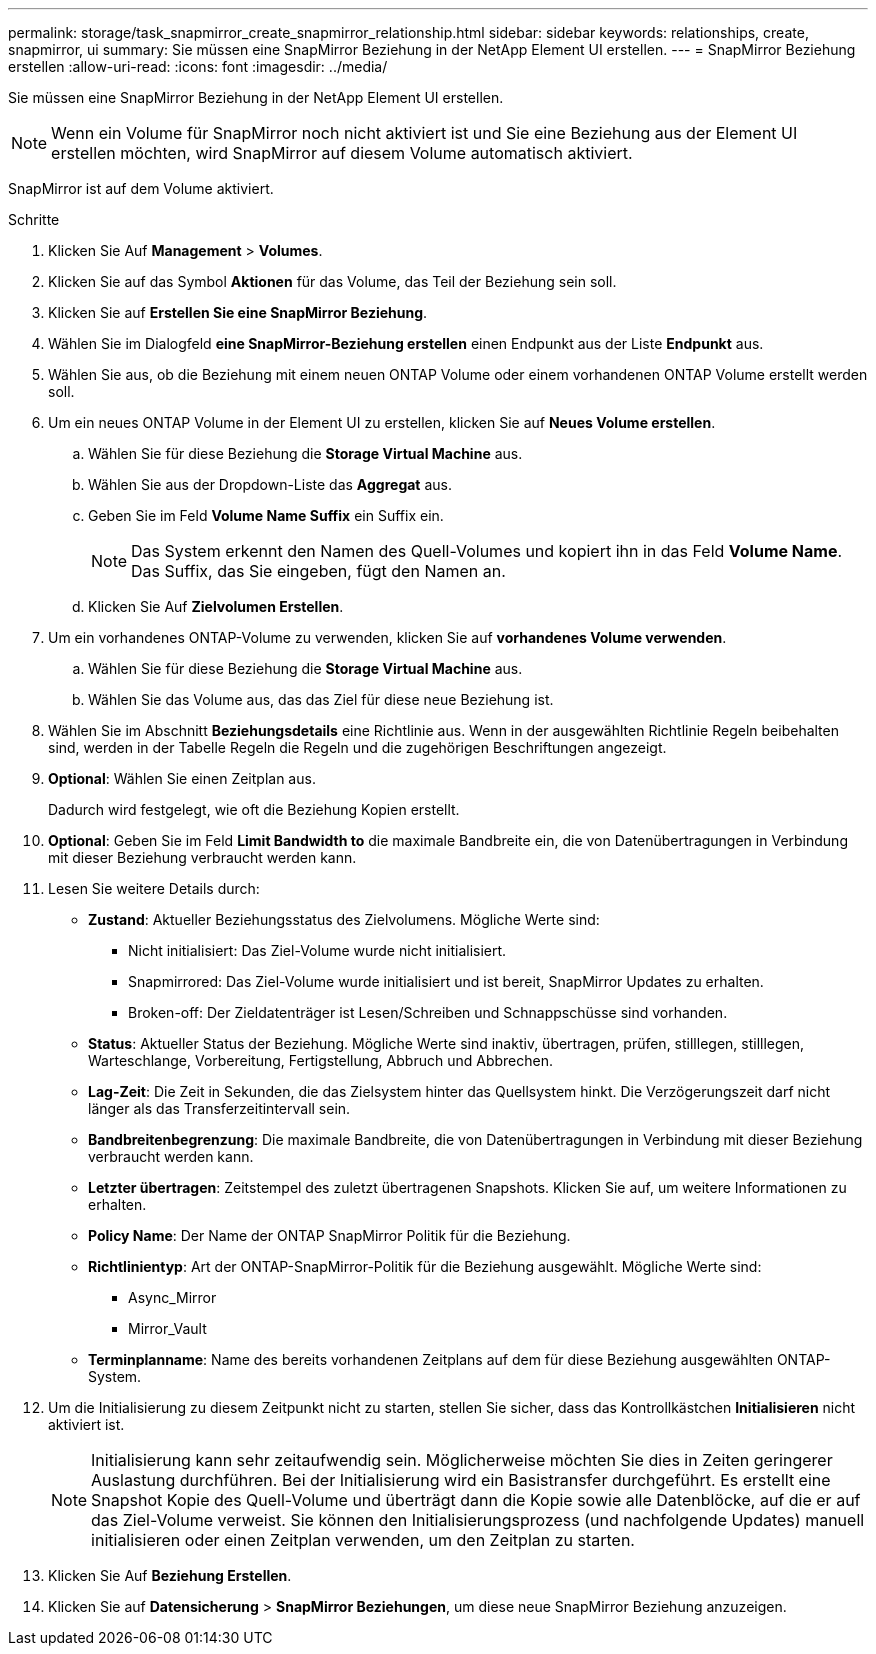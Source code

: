 ---
permalink: storage/task_snapmirror_create_snapmirror_relationship.html 
sidebar: sidebar 
keywords: relationships, create, snapmirror, ui 
summary: Sie müssen eine SnapMirror Beziehung in der NetApp Element UI erstellen. 
---
= SnapMirror Beziehung erstellen
:allow-uri-read: 
:icons: font
:imagesdir: ../media/


[role="lead"]
Sie müssen eine SnapMirror Beziehung in der NetApp Element UI erstellen.


NOTE: Wenn ein Volume für SnapMirror noch nicht aktiviert ist und Sie eine Beziehung aus der Element UI erstellen möchten, wird SnapMirror auf diesem Volume automatisch aktiviert.

SnapMirror ist auf dem Volume aktiviert.

.Schritte
. Klicken Sie Auf *Management* > *Volumes*.
. Klicken Sie auf das Symbol *Aktionen* für das Volume, das Teil der Beziehung sein soll.
. Klicken Sie auf *Erstellen Sie eine SnapMirror Beziehung*.
. Wählen Sie im Dialogfeld *eine SnapMirror-Beziehung erstellen* einen Endpunkt aus der Liste *Endpunkt* aus.
. Wählen Sie aus, ob die Beziehung mit einem neuen ONTAP Volume oder einem vorhandenen ONTAP Volume erstellt werden soll.
. Um ein neues ONTAP Volume in der Element UI zu erstellen, klicken Sie auf *Neues Volume erstellen*.
+
.. Wählen Sie für diese Beziehung die *Storage Virtual Machine* aus.
.. Wählen Sie aus der Dropdown-Liste das *Aggregat* aus.
.. Geben Sie im Feld *Volume Name Suffix* ein Suffix ein.
+

NOTE: Das System erkennt den Namen des Quell-Volumes und kopiert ihn in das Feld *Volume Name*. Das Suffix, das Sie eingeben, fügt den Namen an.

.. Klicken Sie Auf *Zielvolumen Erstellen*.


. Um ein vorhandenes ONTAP-Volume zu verwenden, klicken Sie auf *vorhandenes Volume verwenden*.
+
.. Wählen Sie für diese Beziehung die *Storage Virtual Machine* aus.
.. Wählen Sie das Volume aus, das das Ziel für diese neue Beziehung ist.


. Wählen Sie im Abschnitt *Beziehungsdetails* eine Richtlinie aus. Wenn in der ausgewählten Richtlinie Regeln beibehalten sind, werden in der Tabelle Regeln die Regeln und die zugehörigen Beschriftungen angezeigt.
. *Optional*: Wählen Sie einen Zeitplan aus.
+
Dadurch wird festgelegt, wie oft die Beziehung Kopien erstellt.

. *Optional*: Geben Sie im Feld *Limit Bandwidth to* die maximale Bandbreite ein, die von Datenübertragungen in Verbindung mit dieser Beziehung verbraucht werden kann.
. Lesen Sie weitere Details durch:
+
** *Zustand*: Aktueller Beziehungsstatus des Zielvolumens. Mögliche Werte sind:
+
*** Nicht initialisiert: Das Ziel-Volume wurde nicht initialisiert.
*** Snapmirrored: Das Ziel-Volume wurde initialisiert und ist bereit, SnapMirror Updates zu erhalten.
*** Broken-off: Der Zieldatenträger ist Lesen/Schreiben und Schnappschüsse sind vorhanden.


** *Status*: Aktueller Status der Beziehung. Mögliche Werte sind inaktiv, übertragen, prüfen, stilllegen, stilllegen, Warteschlange, Vorbereitung, Fertigstellung, Abbruch und Abbrechen.
** *Lag-Zeit*: Die Zeit in Sekunden, die das Zielsystem hinter das Quellsystem hinkt. Die Verzögerungszeit darf nicht länger als das Transferzeitintervall sein.
** *Bandbreitenbegrenzung*: Die maximale Bandbreite, die von Datenübertragungen in Verbindung mit dieser Beziehung verbraucht werden kann.
** *Letzter übertragen*: Zeitstempel des zuletzt übertragenen Snapshots. Klicken Sie auf, um weitere Informationen zu erhalten.
** *Policy Name*: Der Name der ONTAP SnapMirror Politik für die Beziehung.
** *Richtlinientyp*: Art der ONTAP-SnapMirror-Politik für die Beziehung ausgewählt. Mögliche Werte sind:
+
*** Async_Mirror
*** Mirror_Vault


** *Terminplanname*: Name des bereits vorhandenen Zeitplans auf dem für diese Beziehung ausgewählten ONTAP-System.


. Um die Initialisierung zu diesem Zeitpunkt nicht zu starten, stellen Sie sicher, dass das Kontrollkästchen *Initialisieren* nicht aktiviert ist.
+

NOTE: Initialisierung kann sehr zeitaufwendig sein. Möglicherweise möchten Sie dies in Zeiten geringerer Auslastung durchführen. Bei der Initialisierung wird ein Basistransfer durchgeführt. Es erstellt eine Snapshot Kopie des Quell-Volume und überträgt dann die Kopie sowie alle Datenblöcke, auf die er auf das Ziel-Volume verweist. Sie können den Initialisierungsprozess (und nachfolgende Updates) manuell initialisieren oder einen Zeitplan verwenden, um den Zeitplan zu starten.

. Klicken Sie Auf *Beziehung Erstellen*.
. Klicken Sie auf *Datensicherung* > *SnapMirror Beziehungen*, um diese neue SnapMirror Beziehung anzuzeigen.

